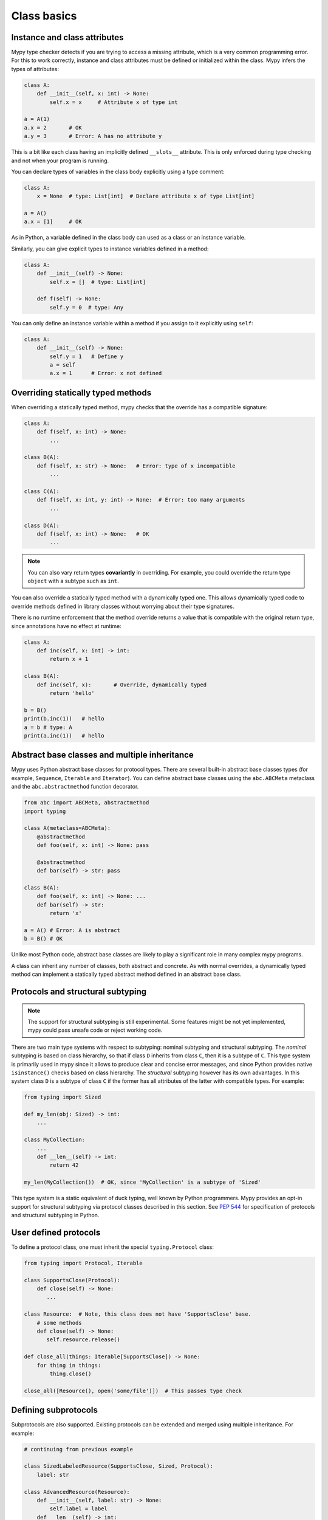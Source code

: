 Class basics
============

Instance and class attributes
*****************************

Mypy type checker detects if you are trying to access a missing
attribute, which is a very common programming error. For this to work
correctly, instance and class attributes must be defined or
initialized within the class. Mypy infers the types of attributes:

.. code-block:: python

   class A:
       def __init__(self, x: int) -> None:
           self.x = x     # Attribute x of type int

   a = A(1)
   a.x = 2       # OK
   a.y = 3       # Error: A has no attribute y

This is a bit like each class having an implicitly defined
``__slots__`` attribute. This is only enforced during type
checking and not when your program is running.

You can declare types of variables in the class body explicitly using
a type comment:

.. code-block:: python

   class A:
       x = None  # type: List[int]  # Declare attribute x of type List[int]

   a = A()
   a.x = [1]     # OK

As in Python, a variable defined in the class body can used as a class
or an instance variable.

Similarly, you can give explicit types to instance variables defined
in a method:

.. code-block:: python

   class A:
       def __init__(self) -> None:
           self.x = []  # type: List[int]

       def f(self) -> None:
           self.y = 0  # type: Any

You can only define an instance variable within a method if you assign
to it explicitly using ``self``:

.. code-block:: python

   class A:
       def __init__(self) -> None:
           self.y = 1   # Define y
           a = self
           a.x = 1      # Error: x not defined

Overriding statically typed methods
***********************************

When overriding a statically typed method, mypy checks that the
override has a compatible signature:

.. code-block:: python

   class A:
       def f(self, x: int) -> None:
           ...

   class B(A):
       def f(self, x: str) -> None:   # Error: type of x incompatible
           ...

   class C(A):
       def f(self, x: int, y: int) -> None:  # Error: too many arguments
           ...

   class D(A):
       def f(self, x: int) -> None:   # OK
           ...

.. note::

   You can also vary return types **covariantly** in overriding. For
   example, you could override the return type ``object`` with a subtype
   such as ``int``.

You can also override a statically typed method with a dynamically
typed one. This allows dynamically typed code to override methods
defined in library classes without worrying about their type
signatures.

There is no runtime enforcement that the method override returns a
value that is compatible with the original return type, since
annotations have no effect at runtime:

.. code-block:: python

   class A:
       def inc(self, x: int) -> int:
           return x + 1

   class B(A):
       def inc(self, x):       # Override, dynamically typed
           return 'hello'

   b = B()
   print(b.inc(1))   # hello
   a = b # type: A
   print(a.inc(1))   # hello

Abstract base classes and multiple inheritance
**********************************************

Mypy uses Python abstract base classes for protocol types. There are
several built-in abstract base classes types (for example,
``Sequence``, ``Iterable`` and ``Iterator``). You can define abstract
base classes using the ``abc.ABCMeta`` metaclass and the
``abc.abstractmethod`` function decorator.

.. code-block:: python

   from abc import ABCMeta, abstractmethod
   import typing

   class A(metaclass=ABCMeta):
       @abstractmethod
       def foo(self, x: int) -> None: pass

       @abstractmethod
       def bar(self) -> str: pass

   class B(A):
       def foo(self, x: int) -> None: ...
       def bar(self) -> str:
           return 'x'

   a = A() # Error: A is abstract
   b = B() # OK

Unlike most Python code, abstract base classes are likely to play a
significant role in many complex mypy programs.

A class can inherit any number of classes, both abstract and
concrete. As with normal overrides, a dynamically typed method can
implement a statically typed abstract method defined in an abstract
base class.

.. _protocol-types:

Protocols and structural subtyping
**********************************

.. note::

   The support for structural subtyping is still experimental. Some features
   might be not yet implemented, mypy could pass unsafe code or reject
   working code.

There are two main type systems with respect to subtyping: nominal subtyping
and structural subtyping. The *nominal* subtyping is based on class hierarchy,
so that if class ``D`` inherits from class ``C``, then it is a subtype
of ``C``. This type system is primarily used in mypy since it allows
to produce clear and concise error messages, and since Python provides native
``isinstance()`` checks based on class hierarchy. The *structural* subtyping
however has its own advantages. In this system class ``D`` is a subtype
of class ``C`` if the former has all attributes of the latter with
compatible types. For example:

.. code-block:: python

   from typing import Sized

   def my_len(obj: Sized) -> int:
       ...

   class MyCollection:
       ...
       def __len__(self) -> int:
           return 42

   my_len(MyCollection())  # OK, since 'MyCollection' is a subtype of 'Sized'

This type system is a static equivalent of duck typing, well known by Python
programmers. Mypy provides an opt-in support for structural subtyping via
protocol classes described in this section.
See `PEP 544 <https://www.python.org/dev/peps/pep-0544/>`_ for
specification of protocols and structural subtyping in Python.

User defined protocols
**********************

To define a protocol class, one must inherit the special ``typing.Protocol``
class:

.. code-block:: python

   from typing import Protocol, Iterable

   class SupportsClose(Protocol):
       def close(self) -> None:
          ...

   class Resource:  # Note, this class does not have 'SupportsClose' base.
       # some methods
       def close(self) -> None:
          self.resource.release()

   def close_all(things: Iterable[SupportsClose]) -> None:
       for thing in things:
           thing.close()

   close_all([Resource(), open('some/file')])  # This passes type check

Defining subprotocols
*********************

Subprotocols are also supported. Existing protocols can be extended
and merged using multiple inheritance. For example:

.. code-block:: python

   # continuing from previous example

   class SizedLabeledResource(SupportsClose, Sized, Protocol):
       label: str

   class AdvancedResource(Resource):
       def __init__(self, label: str) -> None:
           self.label = label
       def __len__(self) -> int:
           ...

   resource: SizedLabeledResource

   # some code

   resource = AdvancedResource('handle with care')  # OK

Note that inheriting from existing protocols does not automatically turn
a subclass into a protocol, it just creates a usual (non-protocol) ABC that
implements given protocols. The ``typing.Protocol`` base must always be
explicitly present:

.. code-block:: python

   class NewProtocol(Sized):  # This is NOT a protocol
       new_attr: int

   class Concrete:
      new_attr: int
      def __len__(self) -> int:
          ...

   x: NewProtocol = Concrete()  # Error, nominal subtyping is used by default

Generic protocols
*****************

Generic protocols are also supported, generic protocols mostly follow
the normal rules for generic classes, the main difference is that declaring
variance is not necessary for protocols, mypy can infer it. Examples:

.. code-block:: python

   from typing import Protocol, TypeVar

   T = TypeVar('T')

   class Box(Protocol[T]):
       content: T

   def do_stuff(one: Box[str], other: Box[bytes]) -> None:
       ...

   class StringWrapper:
       def __init__(self, content: str) -> None:
           self.content = content

   class BytesWrapper:
       def __init__(self, content: bytes) -> None:
           self.content = content

   do_stuff(StringWrapper('one'), BytesWrapper(b'other'))  # OK

   x: Box[float]
   y: Box[int]
   x = y  # This is also OK due to inferred covariance of the protocol 'Box'.

See :ref:`generic-classes` for more details on generic classes and variance.

Recursive protocols
*******************

Protocols (both generic and non-generic) can be recursive and mutually
recursive. This could be useful for declaring abstract recursive collections
such as trees and linked lists:

.. code-block:: python

   from typing import Protocol, TypeVar, Optional

   class TreeLike(Protocol):
      value: int
      left: Optional['TreeLike']
      right: Optional['TreeLike']

   class SimpleTree:
       def __init__(self, value: int) -> None:
          self.value = value
          self.left = self.right = None

   root: TreeLike = SimpleTree(0)  # OK

   T = TypeVar('T')
   class Linked(Protocol[T]):
       val: T
       next: 'Linked[T]'

   class L:
       val: int
       next: 'L'

   def last(seq: Linked[T]) -> T:
       ...

   result = last(L())  # The inferred type of 'result' is 'int'

Predefined protocols in ``typing`` module
*****************************************

Most ABCs in ``typing`` module are protocol classes describing
common Python protocols such as ``Iterator``, ``Awaitable``, ``Mapping``, etc.
(see `Python Docs <https://docs.python.org/3/library/typing.html>`_
for an exhaustive list)
For example, the following class will be considered a subtype of
``typing.Sized`` and ``typing.Iterable[int]``:

.. code-block:: python

   from typing import Iterator, Iterable

   class Bucket:
       ...
       def __len__(self) -> int:
           return 22
       def __iter__(self) -> Iterator[int]:
           yield 22

   def collect(items: Iterable[int]) -> int: ...
   result: int = collect(Bucket())  # Passes type check

Using ``isinstance()`` with protocols
*************************************

To use a protocol class with ``isinstance()``, one needs to decorate it with
a special ``typing.runtime`` decorator. It will add support for basic runtime
structural checks:

.. code-block:: python

   from typing import Protocol, runtime

   @runtime
   class Portable(Protocol):
       handles: int

   class Mug:
       def __init__(self) -> None:
           self.handles = 1

   mug = Mug()
   if isinstance(mug, Portable):
      use(mug.handles)  # Works statically and at runtime.

.. note::
   ``isinstance()`` is with protocols not completely safe at runtime.
   For example, signatures of methods are not checked. The runtime
   implementation only checks the presence of all protocol members
   in object's MRO.

